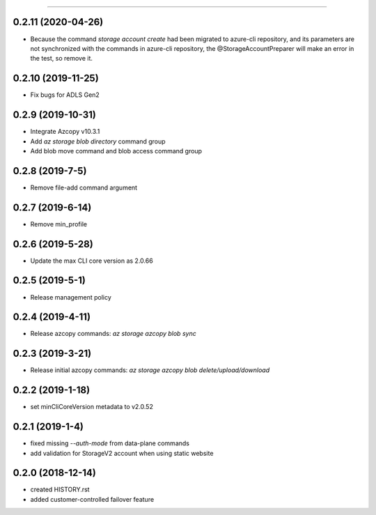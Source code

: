 .. :changelog:

 Release History
===============

0.2.11 (2020-04-26)
++++++++++++++++
* Because the command `storage account create` had been migrated to azure-cli repository, \
  and its parameters are not synchronized with the commands in azure-cli repository, \
  the @StorageAccountPreparer will make an error in the test, so remove it.

0.2.10 (2019-11-25)
++++++++++++++++
* Fix bugs for ADLS Gen2

0.2.9 (2019-10-31)
++++++++++++++++
* Integrate Azcopy v10.3.1
* Add `az storage blob directory` command group
* Add blob move command and blob access command group

0.2.8 (2019-7-5)
++++++++++++++++
* Remove file-add command argument

0.2.7 (2019-6-14)
+++++++++++++++++
* Remove min_profile

0.2.6 (2019-5-28)
+++++++++++++++++
* Update the max CLI core version as 2.0.66

0.2.5 (2019-5-1)
++++++++++++++++
* Release management policy

0.2.4 (2019-4-11)
+++++++++++++++++
* Release azcopy commands: `az storage azcopy blob sync`

0.2.3 (2019-3-21)
+++++++++++++++++
* Release initial azcopy commands: `az storage azcopy blob delete/upload/download`

0.2.2 (2019-1-18)
+++++++++++++++++
* set minCliCoreVersion metadata to v2.0.52

0.2.1 (2019-1-4)
++++++++++++++++
* fixed missing `--auth-mode` from data-plane commands
* add validation for StorageV2 account when using static website

0.2.0 (2018-12-14)
++++++++++++++++++
* created HISTORY.rst
* added customer-controlled failover feature
